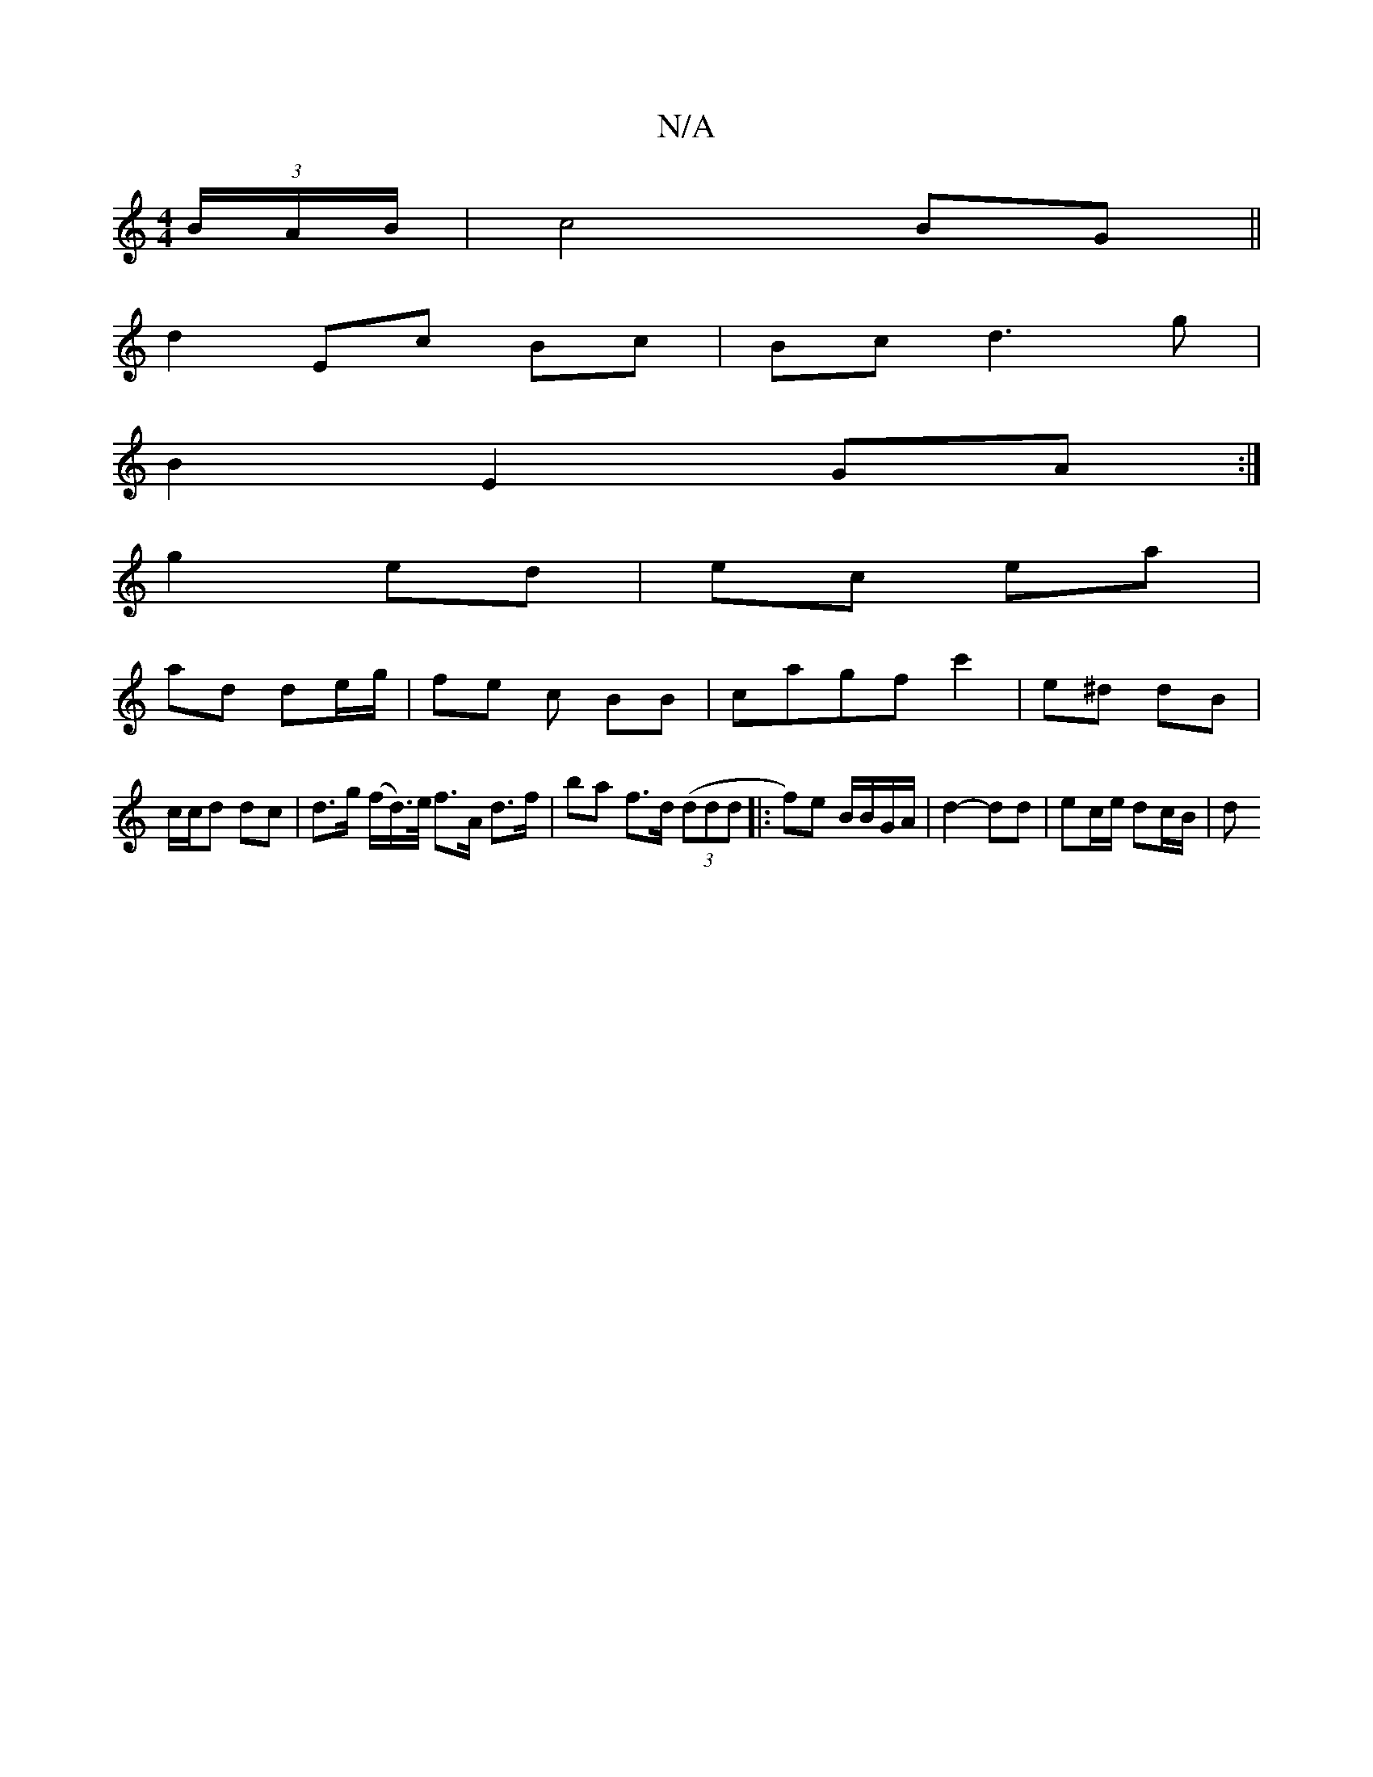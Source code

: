 X:1
T:N/A
M:4/4
R:N/A
K:Cmajor
/ (3B/A/B/|c4 BG||
 d2 Ec Bc | Bc d3 g |
B2 E2 GA :|
g2 ed | ec ea |
ad de/g/ | fe c BB | cagf c'2 | e^d dB |
c/c/d dc | d>g (f/d/)>e/ f>A d>f | ba f>d ((3ddd |:f)e B/B/G/A/ | d2- dd | ec/e/ dc/B/ | d